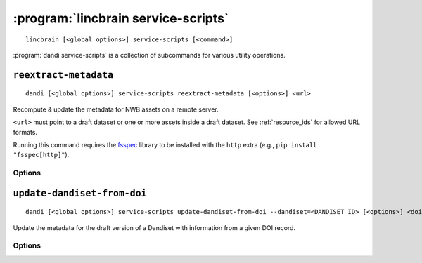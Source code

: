 :program:`lincbrain service-scripts`
====================================

::

    lincbrain [<global options>] service-scripts [<command>]

:program:`dandi service-scripts` is a collection of subcommands for various
utility operations.

``reextract-metadata``
----------------------

::

    dandi [<global options>] service-scripts reextract-metadata [<options>] <url>

Recompute & update the metadata for NWB assets on a remote server.

``<url>`` must point to a draft dataset or one or more assets inside a draft
dataset.  See :ref:`resource_ids` for allowed URL formats.

Running this command requires the fsspec_ library to be installed with the
``http`` extra (e.g., ``pip install "fsspec[http]"``).

.. _fsspec: http://github.com/fsspec/filesystem_spec

Options
^^^^^^^

.. option:: --diff

    Show diffs of old & new metadata for each re-extracted asset

.. option:: --when [newer-schema-version|always]

    Specify when to re-extract an asset's metadata:

    - ``newer-schema-version`` (default) — when the ``schemaVersion`` in the
      asset's current metadata is missing or older than the schema version
      currently in use by LINC

    - ``always`` — always


``update-dandiset-from-doi``
----------------------------

::

    dandi [<global options>] service-scripts update-dandiset-from-doi --dandiset=<DANDISET ID> [<options>] <doi>

Update the metadata for the draft version of a Dandiset with information from a
given DOI record.

Options
^^^^^^^

.. option:: -d, --dandiset <DANDISET ID>

    Specify the ID of the dataset to operate on.  This option is required.

.. option:: -i, --dandi-instance <instance>

    LINC Data Platform instance (either a base URL or a known instance name) where the
    dataset is located [default: ``lincbrain``]

.. option:: -e, --existing [ask|overwrite|skip]

    Specify the behavior when a value would be set on or added to the Dandiset
    metadata:

    - ``ask`` [default] — Ask the user with confirmation before making the
      change

    - ``overwrite`` — Make the change without asking for confirmation

    - ``skip`` — Do not change anything, but still print out details on what
      would have been changed

.. option:: -F, --fields [contributor,name,description,relatedResource,all]

    Comma-separated list of Dandiset metadata fields to update [default:
    ``all``]

.. option:: -y, --yes

    Show the final metadata diff and save any changes without asking for
    confirmation
